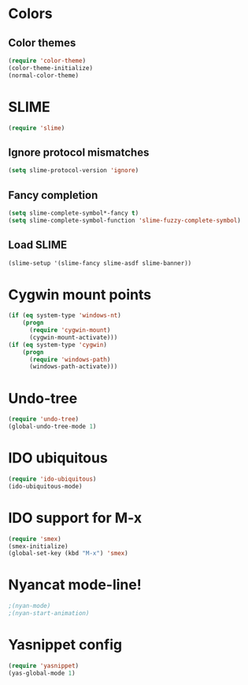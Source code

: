 * Colors
** Color themes
#+begin_src emacs-lisp
(require 'color-theme)
(color-theme-initialize)
(normal-color-theme)
#+end_src
* SLIME
#+begin_src emacs-lisp
(require 'slime)
#+end_src
** Ignore protocol mismatches
#+begin_src emacs-lisp
(setq slime-protocol-version 'ignore)
#+end_src
** Fancy completion
#+begin_src emacs-lisp
(setq slime-complete-symbol*-fancy t)
(setq slime-complete-symbol-function 'slime-fuzzy-complete-symbol)
#+end_src
** Load SLIME
#+begin_src emacs-lisp
(slime-setup '(slime-fancy slime-asdf slime-banner))
#+end_src
* Cygwin mount points
#+begin_src emacs-lisp
(if (eq system-type 'windows-nt)
    (progn
      (require 'cygwin-mount)
      (cygwin-mount-activate)))
(if (eq system-type 'cygwin)
    (progn
      (require 'windows-path)
      (windows-path-activate)))
#+end_src
* Undo-tree
#+begin_src emacs-lisp
(require 'undo-tree)
(global-undo-tree-mode 1)
#+end_src
* IDO ubiquitous
#+begin_src emacs-lisp
(require 'ido-ubiquitous)
(ido-ubiquitous-mode)
#+end_src
* IDO support for M-x
#+begin_src emacs-lisp
(require 'smex)
(smex-initialize)
(global-set-key (kbd "M-x") 'smex)
#+end_src
* Nyancat mode-line!
#+begin_src emacs-lisp
;(nyan-mode)
;(nyan-start-animation)
#+end_src
* Yasnippet config
#+begin_src emacs-lisp
(require 'yasnippet)
(yas-global-mode 1)
#+end_src

